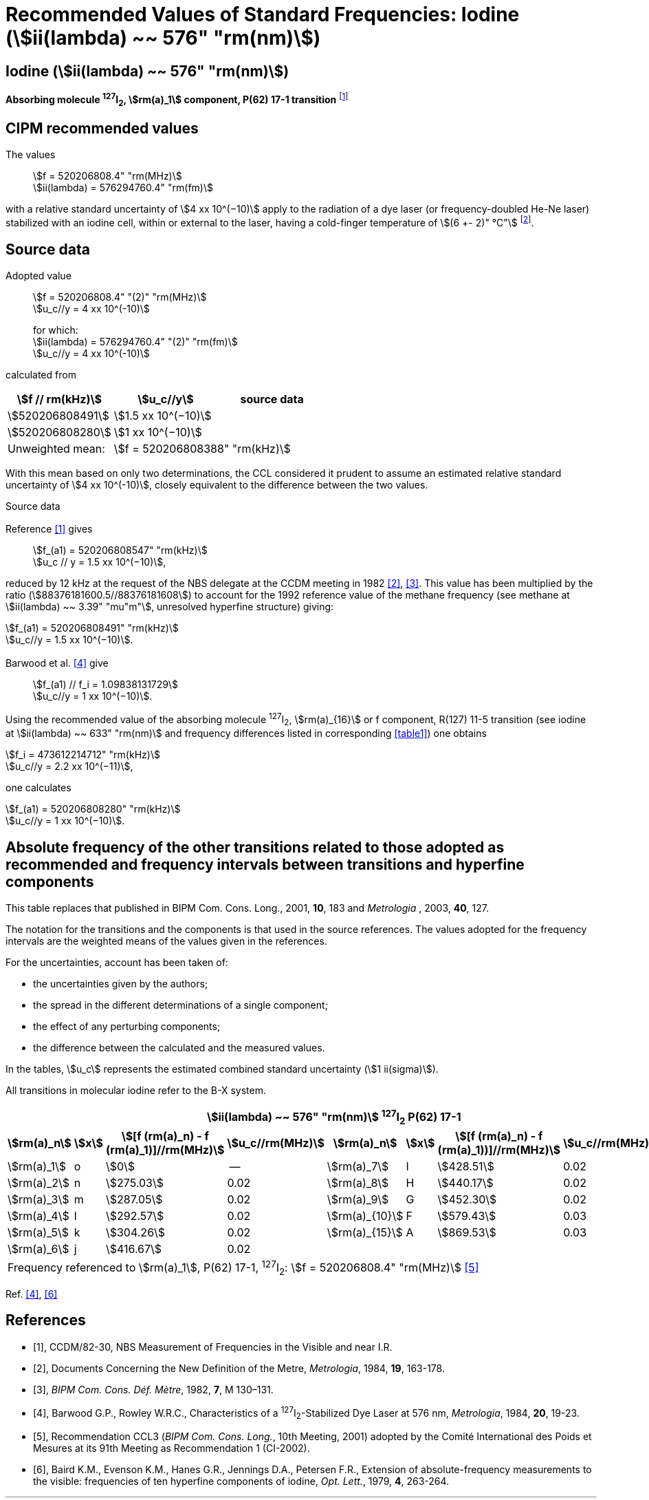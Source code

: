 = Recommended Values of Standard Frequencies: Iodine (stem:[ii(lambda) ~~ 576" "rm(nm)])
:appendix-id: 2
:partnumber: 2.11
:edition: 9
:copyright-year: 2003
:language: en
:docnumber: SI MEP M REC 576nm
:title-appendix-en: Recommended values of standard frequencies for applications including the practical realization of the metre and secondary representations of the second
:title-appendix-fr: Valeurs recommandées des fréquences étalons destinées à la mise en pratique de la définition du mètre et aux représentations secondaires de la seconde
:title-part-en: Iodine (stem:[ii(lambda) ~~ 576" "rm(nm)])
:title-part-fr: Iodine (stem:[ii(lambda) ~~ 576" "rm(nm)])
:title-en: The International System of Units
:title-fr: Le système international d’unités
:doctype: mise-en-pratique
:committee-acronym: CCL-CCTF-WGFS
:committee-en: CCL-CCTF Frequency Standards Working Group
:si-aspect: m_c_deltanu
:docstage: in-force
:confirmed-date:
:revdate:
:docsubstage: 60
:imagesdir: images
:mn-document-class: bipm
:mn-output-extensions: xml,html,pdf,rxl
:local-cache-only:
:data-uri-image:

== Iodine (stem:[ii(lambda) ~~ 576" "rm(nm)])

*Absorbing molecule ^127^I~2~, stem:[rm(a)_1] component, P(62) 17-1 transition* footnote:[All transitions in I~2~ refer to the stem:["B"^3Pi" "0_u^+ - "X"^1" "Sigma_g^+] system.]

== CIPM recommended values

The values:: stem:[f = 520206808.4" "rm(MHz)] +
stem:[ii(lambda) = 576294760.4" "rm(fm)]

with a relative standard uncertainty of stem:[4 xx 10^(−10)] apply to the radiation of a dye laser (or frequency-doubled He-Ne laser) stabilized with an iodine cell, within or external to the laser, having a cold-finger temperature of stem:[(6 +- 2)" °C"] footnote:[For the specification of operating conditions, such as temperature, modulation width and laser power, the symbols ± refer to a tolerance, not an uncertainty.].

== Source data

Adopted value:: stem:[f = 520206808.4" "(2)" "rm(MHz)] +
stem:[u_c//y = 4 xx 10^(-10)]
+
for which: +
stem:[ii(lambda) = 576294760.4" "(2)" "rm(fm)] +
stem:[u_c//y = 4 xx 10^(-10)]

calculated from

[%unnumbered]
|===
h| stem:[f // rm(kHz)] h| stem:[u_c//y] h| source data

| stem:[520206808491] | stem:[1.5 xx 10^(−10)] | <<sec2-1>>
| stem:[520206808280] | stem:[1 xx 10^(−10)] | <<sec2-2>>
| Unweighted mean: 2+| stem:[f = 520206808388" "rm(kHz)]
|===

With this mean based on only two determinations, the CCL considered it prudent to assume an estimated relative standard uncertainty of stem:[4 xx 10^(-10)], closely equivalent to the difference between the two values.

Source data

[[sec2-1]]
=== {blank}

Reference <<ccdm82-30>> gives:: stem:[f_(a1) = 520206808547" "rm(kHz)] +
stem:[u_c // y = 1.5 xx 10^(−10)],

reduced by 12 kHz at the request of the NBS delegate at the CCDM meeting in 1982 <<doc-metre>>, <<bipm-metre>>. This value has been multiplied by the ratio (stem:[88376181600.5//88376181608]) to account for the 1992 reference value of the methane frequency (see methane at stem:[ii(lambda) ~~ 3.39" "mu"m"], unresolved hyperfine structure) giving:

[align=left]
stem:[f_(a1) = 520206808491" "rm(kHz)] +
stem:[u_c//y = 1.5 xx 10^(−10)].

[[sec2-2]]
=== {blank}

Barwood et al. <<barwood>> give:: stem:[f_(a1) // f_i = 1.09838131729] +
stem:[u_c//y = 1 xx 10^(−10)].

Using the recommended value of the absorbing molecule ^127^I~2~, stem:[rm(a)_{16}] or f component, R(127) 11-5 transition (see iodine at stem:[ii(lambda) ~~ 633" "rm(nm)] and frequency differences listed in corresponding <<table1>>) one obtains

[align=left]
stem:[f_i = 473612214712" "rm(kHz)] +
stem:[u_c//y = 2.2 xx 10^(−11)],

one calculates

[align=left]
stem:[f_(a1) = 520206808280" "rm(kHz)] +
stem:[u_c//y = 1 xx 10^(−10)].

== Absolute frequency of the other transitions related to those adopted as recommended and frequency intervals between transitions and hyperfine components

This table replaces that published in BIPM Com. Cons. Long., 2001, *10*, 183 and _Metrologia_ , 2003, *40*, 127.

The notation for the transitions and the components is that used in the source references. The values adopted for the frequency intervals are the weighted means of the values given in the references.

For the uncertainties, account has been taken of:

* the uncertainties given by the authors;
* the spread in the different determinations of a single component;
* the effect of any perturbing components;
* the difference between the calculated and the measured values.

In the tables, stem:[u_c] represents the estimated combined standard uncertainty (stem:[1 ii(sigma)]).

All transitions in molecular iodine refer to the B-X system.

[[table1]]
|===
8+^.^h| stem:[ii(lambda) ~~ 576" "rm(nm)] ^127^I~2~ P(62) 17-1
h| stem:[rm(a)_n] h| stem:[x] h| stem:[[f (rm(a)_n) - f (rm(a)_1)\]//rm(MHz)] h| stem:[u_c//rm(MHz)] h| stem:[rm(a)_n] h| stem:[x] h| stem:[[f (rm(a)_n) - f (rm(a)_1))\]//rm(MHz)] h| stem:[u_c//rm(MHz)]

| stem:[rm(a)_1] | o | stem:[0] | -- | stem:[rm(a)_7] | I | stem:[428.51] | 0.02
| stem:[rm(a)_2] | n | stem:[275.03] | 0.02 | stem:[rm(a)_8] | H | stem:[440.17] | 0.02
| stem:[rm(a)_3] | m | stem:[287.05] | 0.02 | stem:[rm(a)_9] | G | stem:[452.30] | 0.02
| stem:[rm(a)_4] | l | stem:[292.57] | 0.02 | stem:[rm(a)_{10}] | F | stem:[579.43] | 0.03
| stem:[rm(a)_5] | k | stem:[304.26] | 0.02 | stem:[rm(a)_{15}] | A | stem:[869.53] | 0.03
| stem:[rm(a)_6] | j | stem:[416.67] | 0.02 | | | |
8+| Frequency referenced to stem:[rm(a)_1], P(62) 17-1, ^127^I~2~: stem:[f = 520206808.4" "rm(MHz)] <<ci2002>>
|===
Ref. <<barwood>>, <<baird>>


[bibliography]
== References

* [[[ccdm82-30,1]]], CCDM/82-30, NBS Measurement of Frequencies in the Visible and near I.R.

* [[[doc-metre,2]]], Documents Concerning the New Definition of the Metre, _Metrologia_, 1984, *19*, 163-178.

* [[[bipm-metre,3]]], _BIPM Com. Cons. Déf. Mètre_, 1982, *7*, M 130–131.

* [[[barwood,4]]], Barwood G.P., Rowley W.R.C., Characteristics of a ^127^I~2~-Stabilized Dye Laser at 576 nm, _Metrologia_, 1984, *20*, 19-23.

* [[[ci2002,5]]], Recommendation CCL3 (_BIPM Com. Cons. Long._, 10th Meeting, 2001) adopted by the Comité International des Poids et Mesures at its 91th Meeting as Recommendation 1 (CI-2002).

* [[[baird,6]]], Baird K.M., Evenson K.M., Hanes G.R., Jennings D.A., Petersen F.R., Extension of absolute-frequency measurements to the visible: frequencies of ten hyperfine components of iodine, _Opt. Lett._, 1979, *4*, 263-264.
